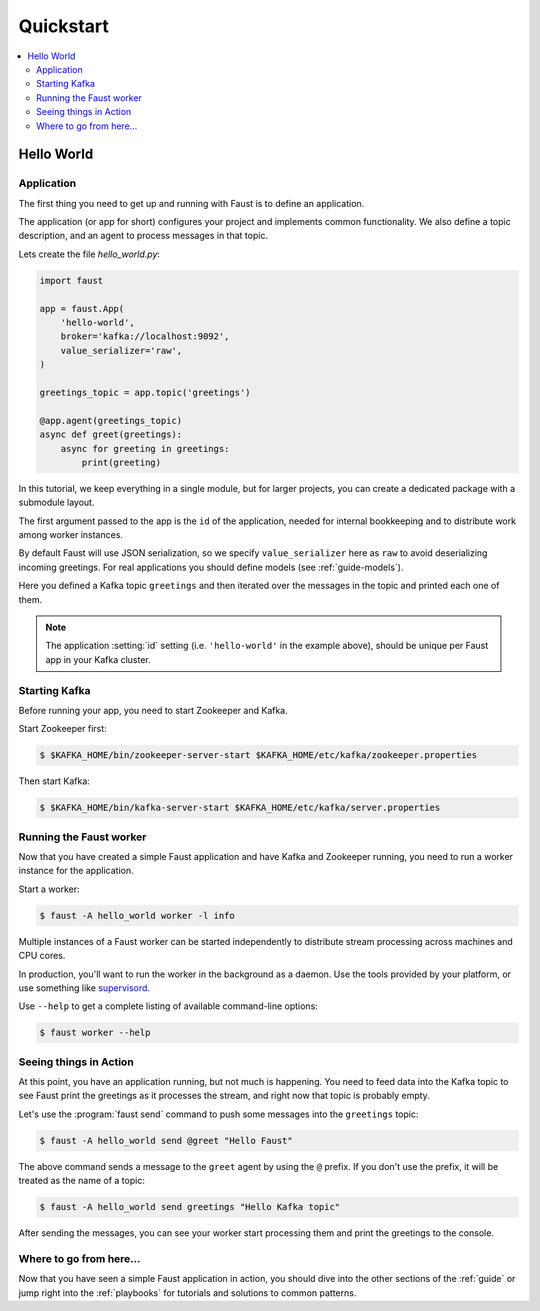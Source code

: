 .. _quickstart:

============================================================
  Quickstart
============================================================

.. contents::
    :local:
    :depth: 2

Hello World
===========

Application
-----------

The first thing you need to get up and running with Faust is to define
an application.

The application (or app for short) configures your project and implements
common functionality. We also define a topic description, and an agent
to process messages in that topic.

Lets create the file `hello_world.py`:

.. sourcecode:: python

    import faust

    app = faust.App(
        'hello-world',
        broker='kafka://localhost:9092',
        value_serializer='raw',
    )

    greetings_topic = app.topic('greetings')

    @app.agent(greetings_topic)
    async def greet(greetings):
        async for greeting in greetings:
            print(greeting)

In this tutorial, we keep everything in a single module, but for larger
projects, you can create a dedicated package with a submodule layout.

The first argument passed to the app is the ``id`` of the application, needed
for internal bookkeeping and to distribute work among worker instances.

By default Faust will use JSON serialization, so we specify ``value_serializer``
here as ``raw`` to avoid deserializing incoming greetings.  For real
applications you should define models (see :ref:`guide-models`).

Here you defined a Kafka topic ``greetings`` and then iterated over the
messages in the topic and printed each one of them.

.. note::

    The application :setting:`id` setting (i.e. ``'hello-world'`` in
    the example above), should be unique per Faust app in your Kafka
    cluster.


Starting Kafka
--------------

Before running your app, you need to start Zookeeper and Kafka.

Start Zookeeper first:

.. sourcecode:: console

    $ $KAFKA_HOME/bin/zookeeper-server-start $KAFKA_HOME/etc/kafka/zookeeper.properties

Then start Kafka:

.. sourcecode:: console

    $ $KAFKA_HOME/bin/kafka-server-start $KAFKA_HOME/etc/kafka/server.properties

Running the Faust worker
------------------------

Now that you have created a simple Faust application and have Kafka and
Zookeeper running, you need to run a worker instance for the application.

Start a worker:

.. sourcecode:: console

    $ faust -A hello_world worker -l info

Multiple instances of a Faust worker can be started independently to distribute
stream processing across machines and CPU cores.

In production, you'll want to run the worker in the
background as a daemon. Use the tools provided
by your platform, or use something like `supervisord`_.

Use ``--help`` to get a complete listing of available command-line options:

.. sourcecode:: console

    $ faust worker --help

.. _`supervisord`: http://supervisord.org

Seeing things in Action
-----------------------

At this point, you have an application running, but not much is happening.
You need to feed data into the Kafka topic to see Faust print the greetings
as it processes the stream, and right now that topic is probably empty.

Let's use the :program:`faust send` command to push some messages into the
``greetings`` topic:

.. sourcecode:: console

    $ faust -A hello_world send @greet "Hello Faust"

The above command sends a message to the ``greet`` agent by using the ``@``
prefix. If you don't use the prefix, it will be treated as the name of a topic:

.. sourcecode:: console

    $ faust -A hello_world send greetings "Hello Kafka topic"

After sending the messages, you can see your worker start processing them
and print the greetings to the console.

Where to go from here...
------------------------

Now that you have seen a simple Faust application in action,
you should dive into the other sections of the :ref:`guide` or jump right
into the :ref:`playbooks` for tutorials and solutions to common patterns.

